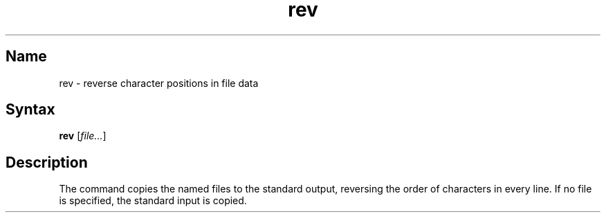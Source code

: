 .\" SCCSID: @(#)rev.1	8.1	9/11/90
.TH rev 1 
.SH Name
rev \- reverse character positions in file data
.SH Syntax
.B rev
[\|\fIfile...\fR\|]
.SH Description
.NXR "rev command"
.NXR "file" "reversing lines"
The
.PN rev
command copies the named files to the standard output,
reversing the order of characters in every line.
If no file is specified, the standard input is copied.
